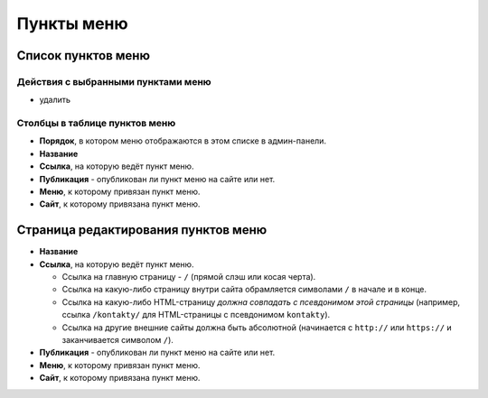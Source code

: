 .. _menu_item:

Пункты меню
===========

Список пунктов меню
-------------------

Действия с выбранными пунктами меню
^^^^^^^^^^^^^^^^^^^^^^^^^^^^^^^^^^^

* удалить

Столбцы в таблице пунктов меню
^^^^^^^^^^^^^^^^^^^^^^^^^^^^^^

* **Порядок**, в котором меню отображаются в этом списке в админ-панели.
* **Название**
* **Ссылка**, на которую ведёт пункт меню.
* **Публикация** - опубликован ли пункт меню на сайте или нет.
* **Меню**, к которому привязан пункт меню.
* **Сайт**, к которому привязана пункт меню.

Страница редактирования пунктов меню
------------------------------------

* **Название**

* **Ссылка**, на которую ведёт пункт меню.

  * Ссылка на главную страницу - ``/`` (прямой слэш или косая черта).
  * Ссылка на какую-либо страницу внутри сайта обрамляется символами ``/`` в начале и в конце.
  * Ссылка на какую-либо HTML-страницу *должна совпадать с псевдонимом этой страницы* (например, ссылка ``/kontakty/`` для HTML-страницы с псевдонимом ``kontakty``).
  * Ссылка на другие внешние сайты должна быть абсолютной (начинается с ``http://`` или ``https://`` и заканчивается символом ``/``).

* **Публикация** - опубликован ли пункт меню на сайте или нет.

* **Меню**, к которому привязан пункт меню.

* **Сайт**, к которому привязана пункт меню.

.. only:: dev

  Модели
  ------

  Меню
  ^^^^
  .. autoclass:: bezantrakta.menu.models.Menu

  Пункты меню
  ^^^^^^^^^^^
  .. autoclass:: bezantrakta.menu.models.MenuItem

  Процессоры контекста
  --------------------

  Меню и пункты меню
  ^^^^^^^^^^^^^^^^^^
  .. automodule:: bezantrakta.menu.context_processors.menu_items
